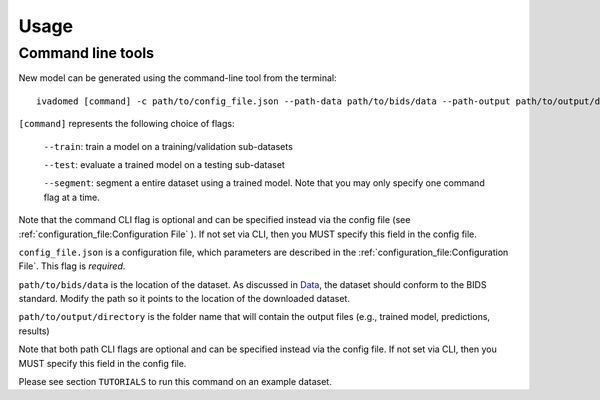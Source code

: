 Usage
=====

Command line tools
------------------

New model can be generated using the command-line tool from the
terminal:

::

    ivadomed [command] -c path/to/config_file.json --path-data path/to/bids/data --path-output path/to/output/directory

``[command]`` represents the following choice of flags: 

    ``--train``: train a model on a training/validation sub-datasets

    ``--test``: evaluate a trained model on a testing sub-dataset

    ``--segment``: segment a entire dataset using a trained model. Note that you may only specify one command flag at a time.

Note that the command CLI flag is optional and can be specified instead via the config file (see :ref:`configuration_file:Configuration File` ). 
If not set via CLI, then you MUST specify this field in the config file.

``config_file.json`` is a configuration file, which parameters are
described in the :ref:`configuration_file:Configuration File`. This flag is *required*.

``path/to/bids/data`` is the location of the dataset. As discussed in `Data <../data.html>`__, the dataset 
should conform to the BIDS standard. Modify the path so it points to the location of the downloaded dataset.

``path/to/output/directory`` is the folder name that will contain the output files (e.g., trained model, predictions, results)

Note that both path CLI flags are optional and can be specified instead via the config file. 
If not set via CLI, then you MUST specify this field in the config file.

Please see section ``TUTORIALS`` to run this command on an example dataset.
